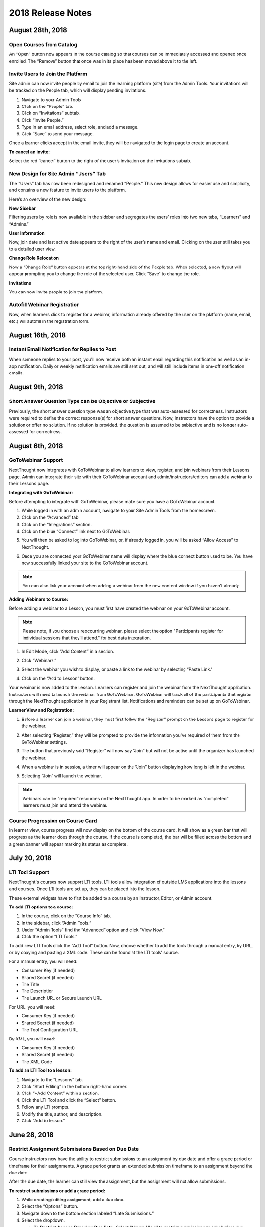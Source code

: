 ===================
2018 Release Notes
===================

August 28th, 2018
-----------------

Open Courses from Catalog
^^^^^^^^^^^^^^^^^^^^^^^^^^^^^^^^^^^^^^

An “Open” button now appears in the course catalog so that courses can be immediately accessed and opened once enrolled. The “Remove” button that once was in its place has been moved above it to the left.

.. image:: images/open.png

Invite Users to Join the Platform
^^^^^^^^^^^^^^^^^^^^^^^^^^^^^^^^^^^^^^^^

Site admin can now invite people by email to join the learning platform (site) from the Admin Tools. Your invitations will be tracked on the People tab, which will display pending invitations.

1. Navigate to your Admin Tools
2. Click on the “People” tab.
3. Click on “Invitations” subtab.
4. Click “Invite People.”
5. Type in an email address, select role, and add a message.
6. Click “Save” to send your message.

.. image:: images/invite2.png

.. image:: images/invite3.png

Once a learner clicks accept in the email invite, they will be navigated to the login page to create an account.

**To cancel an invite:**

Select the red “cancel” button to the right of the user’s invitation on the Invitations subtab.

New Design for Site Admin “Users” Tab
^^^^^^^^^^^^^^^^^^^^^^^^^^^^^^^^^^^^^^^^^^

The “Users” tab has now been redesigned and renamed “People.” This new design allows for easier use and simplicity, and contains a new feature to invite users to the platform. 

Here’s an overview of the new design:

.. image:: images/newdesign1.png

**New Sidebar**

Filtering users by role is now available in the sidebar and segregates the users’ roles into two new tabs, “Learners” and “Admins.”

**User Information**

Now, join date and last active date appears to the right of the user’s name and email. Clicking on the user still takes you to a detailed user view.

**Change Role Relocation**

Now a “Change Role” button appears at the top right-hand side of the People tab. When selected, a new flyout will appear prompting you to change the role of the selected user. Click “Save” to change the role.

.. image:: images/newdesign2.png

**Invitations**

You can now invite people to join the platform.

Autofill Webinar Registration
^^^^^^^^^^^^^^^^^^^^^^^^^^^^^^^^^^^^^^^^^^^^^^^^^^^^^

Now, when learners click to register for a webinar, information already offered by the user on the platform (name, email, etc.) will autofill in the registration form.

.. image:: images/autofill.png

August 16th, 2018
----------------

Instant Email Notification for Replies to Post
^^^^^^^^^^^^^^^^^^^^^^^^^^^^^^^^^^^^^^^^^^^^^^^^^^
When someone replies to your post, you'll now receive both an instant email regarding this notification as well as an in-app notification. Daily or weekly notification emails are still sent out, and will still include items in one-off notification emails.

August 9th, 2018
----------------

Short Answer Question Type can be Objective or Subjective
^^^^^^^^^^^^^^^^^^^^^^^^^^^^^^^^^^^^^^^^^^^^^^^^^^^^^^^^^^^

Previously, the short answer question type was an objective type that was auto-assessed for correctness. Instructors were required to define the correct response(s) for short answer questions. Now, instructors have the option to provide a solution or offer no solution. If no solution is provided, the question is assumed to be subjective and is no longer auto-assessed for correctness.

August 6th, 2018
----------------

GoToWebinar Support
^^^^^^^^^^^^^^^^^^^^^^^^^^^^^
NextThought now integrates with GoToWebinar to allow learners to view, register, and join webinars from their Lessons page. Admin can integrate their site with their GoToWebinar account and admin/instructors/editors can add a webinar to their Lessons page.

**Integrating with GoToWebinar:**

Before attempting to integrate with GoToWebinar, please make sure you have a GoToWebinar account.

1. While logged in with an admin account, navigate to your Site Admin Tools from the homescreen.
2. Click on the “Advanced” tab.
3. Click on the “Integrations” section.
4. Click on the blue “Connect” link next to GoToWebinar.

.. image:: images/webinar1.png

5. You will then be asked to log into GoToWebinar, or, if already logged in, you will be asked “Allow Access” to NextThought.

.. image:: images/webinar2.2.png

6. Once you are connected your GoToWebinar name will display where the blue connect button used to be. You have now successfully linked your site to the GoToWebinar account.

.. image:: images/webinar3.2.png


.. note:: You can also link your account when adding a webinar from the new content window if you haven’t already.

**Adding Webinars to Course:**

Before adding a webinar to a Lesson, you must first have created the webinar on your GoToWebinar account. 

.. note:: Please note, if you choose a reoccurring webinar, please select the option "Participants register for individual sessions that they’ll attend." for best data integration.

1. In Edit Mode, click “Add Content” in a section.

.. image:: images/1addcontent.png

2. Click “Webinars.”  

.. image:: images/2webinarchoose.png

3. Select the webinar you wish to display, or paste a link to the webinar by selecting “Paste Link.”

.. image:: images/3choosewebinar.png

4. Click on the “Add to Lesson” button.

.. image:: images/4webinarinfo.png

Your webinar is now added to the Lesson. Learners can register and join the webinar from the NextThought application. Instructors will need to launch the webinar from GoToWebinar. GoToWebinar will track all of the participants that register through the NextThought application in your Registrant list. Notifications and reminders can be set up on GoToWebinar. 

**Learner View and Registration:**

1. Before a learner can join a webinar, they must first follow the “Register” prompt on the Lessons page to register for the webinar.

.. image:: images/learnerregister.png

2. After selecting “Register,” they will be prompted to provide the information you've required of them from the GoToWebinar settings.

.. image:: images/learnerinfo.png

3. The button that previously said “Register” will now say “Join” but will not be active until the organizer has launched the webinar.

.. image:: images/learnerjoininactive.png

4. When a webinar is in session, a timer will appear on the “Join” button displaying how long is left in the webinar.

.. image:: images/learningjoinactive.png

5. Selecting “Join” will launch the webinar.

.. note:: Webinars can be “required” resources on the NextThought app. In order to be marked as “completed” learners must join and attend the webinar.


Course Progression on Course Card
^^^^^^^^^^^^^^^^^^^^^^^^^^^^^^^^^^^^^^^^^^^^^^^^^^^^^^^

In learner view, course progress will now display on the bottom of the course card. It will show as a green bar that will progress as the learner does through the course. If the course is completed, the bar will be filled across the bottom and a green banner will appear marking its status as complete.

.. image:: images/completioncards.png

July 20, 2018
-------------

LTI Tool Support
^^^^^^^^^^^^^^^^^^^^^^^^^^^^^^^^^^^^^^^^^^^^^^^^^^^^^^^^

NextThought's courses now support LTI tools. LTI tools allow integration of outside LMS applications into the lessons and courses. Once LTI tools are set up, they can be placed into the lesson.

.. image:: images/lti2.png

These external widgets have to first be added to a course by an Instructor, Editor, or Admin account. 

**To add LTI options to a course:**

1. In the course, click on the “Course Info” tab.
2. In the sidebar, click “Admin Tools.”
3. Under “Admin Tools” find the “Advanced” option and click “View Now.”
4. Click the option “LTI Tools.”

.. image:: images/lti1.png

To add new LTI Tools click the “Add Tool” button. Now, choose whether to add the tools through a manual entry, by URL, or by copying and pasting a XML code. These can be found at the LTI tools' source.

For a manual entry, you will need:

- Consumer Key (if needed)
- Shared Secret (if needed)
- The Title
- The Description
- The Launch URL or Secure Launch URL

For URL, you will need:

- Consumer Key (if needed)
- Shared Secret (if needed)
- The Tool Configuration URL

By XML, you will need:

- Consumer Key (if needed)
- Shared Secret (if needed)
- The XML Code

**To add an LTI Tool to a lesson:**

1. Navigate to the “Lessons” tab.
2. Click “Start Editing” in the bottom right-hand corner.
3. Click “+Add Content” within a section.
4. Click the LTI Tool and click the “Select” button.
5. Follow any LTI prompts.
6. Modify the title, author, and description.
7. Click "Add to lesson."

.. image:: images/ltitwitter.png

June 28, 2018
-------------

Restrict Assignment Submissions Based on Due Date
^^^^^^^^^^^^^^^^^^^^^^^^^^^^^^^^^^^^^^^^^^^^^^^^^^^^^^^^

Course Instructors now have the ability to restrict submissions to an assignment by due date and offer a grace period or timeframe for their assignments. A grace period grants an extended submission timeframe to an assignment beyond the due date.

After the due date, the learner can still view the assignment, but the assignment will not allow submissions. 

**To restrict submissions or add a grace period:**

1. While creating/editing assignment, add a due date.
2. Select the “Options” button.
3. Navigate down to the bottom section labeled “Late Submissions.”
4. Select the dropdown.

   - **To Restrict Access Based on Due Date:** Select "Never Allow" to restrict submissions to only before due date.
   - **To Restrict Access with Grace Period:** Select the "Allow within Grace Period" to allow submissions only past the due date by a defined amount of time. Then, define the amount of time you'd like to allow.

5. Click the “Done” button to save your changes.

.. image:: images/restrictedsub.png

The grace period is not disclosed to the learner. If the learner tries to submit the assignment after the due date or grace period, a warning window will appear stating that the assignment is past due and cannot be submitted.

Allow Instructors/Editors to Create Forums
^^^^^^^^^^^^^^^^^^^^^^^^^^^^^^^^^^^^^^^^^^^^^^^^^^^^^^^^

Upon creation of a new course, the default view for the Discussion course tab will be empty. An “Add a Forum” button has been added to create new forums. Once a forum is created it can also be deleted by selecting the forum and clicking “Delete.”

.. image:: images/newforumcreation.jpg

New Call-Outs in Native Readings
^^^^^^^^^^^^^^^^^^^^^^^^^^^^^^^^^^^^^^^^^^^^^^^^^^^^^^^^

You can now add call-outs (gray box) to native readings. Currently only text is allowed within the call-out.

**Editing View:**

.. image:: images/callout1.png

**Published View:**	

.. image:: images/callout2.png

Manage Redemption Codes
^^^^^^^^^^^^^^^^^^^^^^^^^^^^^^^^^^^^^^^^^^^^^^^^^^^^^^^^

You now have the option to add and delete redemption codes. Codes are automatically generated when you select the "Create Code" text.

Redemption codes can be found on the Course Info page.

**To generate a code:**

1. Click on the “Edit” text.
2. Click “Create Code.”

A code will then be automatically generated. Users on the site can use this new code to enroll in the course. Codes can also be deleted by clicking on the trashcan icon next to the code in edit mode. Once a code is deleted, learners can no longer use it to enroll in the course. Deleting the code will not affect current learner enrollment.

.. image:: images/redemptioncodes.png

Draft Label for Unpublished Readings
^^^^^^^^^^^^^^^^^^^^^^^^^^^^^^^^^^^^^^^^^^^^^^^^^^^^^^^^

There is now a draft label on any reading that is not published. This can only be seen in Edit mode.

.. image:: images/draftlabel.png

New Content Type Selection Design
^^^^^^^^^^^^^^^^^^^^^^^^^^^^^^^^^^^^^^^^^^^^^^^^^^^^^^^^

The visual design for selecting course materials has been updated.

.. image:: images/contenttyperedesign.png

Remove Step for Course Creation
^^^^^^^^^^^^^^^^^^^^^^^^^^^^^^^^^^^^^^^^^^^^^^^^^^^^^^^^

Previously, to create a new course, Admins would select the “Create” button, select “Course” in the dropdown, and select the course type (Blank, Import, Scorm) in a new window.

Now, when selecting the “Create” button, the dropdown underneath has the three types listed.

.. image:: images/addcoursetab.png

June 7, 2018
------------

Contacts page redesign
^^^^^^^^^^^^^^^^^^^^^^^^^^^^^^^^^^^^^^^^^^^^^^^^^

The Contacts page now incorporates design familiar to the rest of the site look and navigation.

.. image:: images/contactspagenew.png


**People Tab [Previously “Contacts”]**

Search for learners on the platform using the upper left-hand corner search bar.

.. image:: images/contactssearch.png

To view options for a person you are following,

1. Locate the person in the People tab.
2. Select the dropdown menu in the upper right-hand corner of the contact tile.

You can now “View Profile,” “Chat,"" “Add to a Sharing List,” or “Unfollow.”

.. image:: images/contactsindopt.png
   :scale: 50

To add a contact to a sharing list,
 
1. Locate the contact in the People tab.
2. Select the dropdown menu in the upper right-hand corner of the contact tile.
3. Click on the the “Add to a Sharing List” option.
4. Add your contact to a current Sharing List or create a new one.
5. To add your contact to an existing list, select the list(s).
6. To create a new Sharing List, click on the the “Create a new List” option, and type in the name of the new list you wish to create.
7. Click “Done.”

.. image:: images/contactsaddtoshare.png
   :scale: 50

**Groups Tab**

Within the Group tab, the “Join Group” and “Create a Group” buttons have moved from the bottom left-hand corner to the upper right-hand corner. Groups you are a member of display across the page in rows and columns.

.. images:: images/contactsgroups.png

To create a group,

1. Select the blue “Create a Group” button.
2. Now, type in the group name.
3. Select "Create."

.. image:: images/groupscreate.png
   :scale: 50

The group will now display within your Groups tab.

To join a group,

1. Select the “Join Group” button.
2. Enter the group code.
3. Click “Join.”

.. image:: images/groupsjoin.png
   :scale: 50

The group will now display in your Groups tab.

To view group options,

1. Locate the group in the Group tab.
2. Select the dropdown menu in the upper right-hand corner of the group tile.

.. image:: images/groupopt.png
   :scale: 50

You can now “View Group Code” or “Rename Group.”

Click on the group to navigate to the group page.

**Sharing Lists [Previously “Distribution Lists”]**

Creating a list and adding contacts to your list is more streamlined. 

.. image:: images/contactslists.png

To create a new list,

1. Select the “Create a Sharing List” in the upper right-hand corner.
2. Fill out the list name.
3. Search for people on the site to add to your list.
4. Select a search result to add them as a “member.” They will immediately appear in the “Members” section below.
5. Once you’ve added all members, click “Create.”

.. image:: images/sharinglistcreate.png
   :scale: 50

The list will now display in your Lists tab.

To view list options,

1. Locate the list in the Sharing Lists tab.
2. Select the dropdown menu in the upper right-hand corner of the list tile.

.. image:: images/sharinglistopt.png
   :scale: 50

You can now “Change Name,” “Manage People,” “Delete List.”

Clicking on a list in your Sharing Lists tab allows you to view, remove, and add members.


Download All Assignment Submissions
^^^^^^^^^^^^^^^^^^^^^^^^^^^^^^^^^^^^^^^^^^^^^^^^^

Now, download all submitted assignments in a course.

.. image:: images/downloadall.png
   :scale: 50

To download this .zip file,

1. In the “Assignments” tab of a course, click on the “Settings” button (the small gear icon). 
2. Click on the “Download All Upload Files” option.

A download of the file should start immediately.


Three more reports added to course reports list
^^^^^^^^^^^^^^^^^^^^^^^^^^^^^^^^^^^^^^^^^^^^^^^^^

The Course Info Reports tab now includes the “Self Assessment Completion Report,” the “Forum Participation Report,” and the "Topic Participation Report."

.. image:: images/reportscoursenew.png

In an instructor account, 

1. Navigate to your “Course Info” page.
2. Scroll to the “Admin Tools” section.
3. Click “View Now” under Reports.


Display local timezone on reports
^^^^^^^^^^^^^^^^^^^^^^^^^^^^^^^^^^^^^^^^^^^^^^^^^

Previously, reports displayed a CST timestamp according to when the report was downloaded/accessed. Now, timestamps display the local timezone.

.. image:: images/reporttimestamp.png



May 17, 2018
-------------

Create and award credit
^^^^^^^^^^^^^^^^^^^^^^^^^^^^^^^^^^^^^^^^^^^^^^^^^

Now, courses can award credit to learners who complete the course. Admin can also manually award credit to learners. Admin and instructors create and define credit types and units.

**Credit is made up of three components: “Amount,” “Type,” “Units.”** For example, an association course could award “3 [Amount] CE [Type] hours [Units].” 

**Admin Only:**

To create site-wide course credit options,

1. Click on the admin tools in the upper right-hand corner.
2. Click on the “Advanced” tab.
3. Click on the “Transcripts” tab.

   - **NEW:** Click “Add New Type” to define credit for the site. Type in type and units. This is now selectable for instructors to add to courses.
   - **EDIT:** You can remove a credit type by selecting the “x” button or you can select a current type and edit it.

.. image:: images/admincredcreation.png

To manually award a learner with credit,

1. Click on the admin tools in the upper right-hand corner.
2. Click on the “Users” tab.
3. Select a user.
4. Click the “Transcript” tab.
5. Click “Add Credit.”
6. Fill in information and click “Save.”

.. image:: images/adminawardcred.png
.. image:: images/adminawardcredinfo.png
   :scale: 50

**Instructor and/or Admin:**

To assign a credit type to a course,

1. Click into your course.
2. Navigate to the “Course Info” page.
3. Scroll to the “Credits” section.
4. Click “Edit.”
5. Use the dropdown to select an existing credit type and unit, or "Add Credit."
6. Define the amount of credit.

.. image:: images/coursecred.png

Credit will be awarded when the user has completed the course as defined by completion of required materials. Upon course completion, the user can “View Certificate” to view their completion certificate and credit. They can also view their certificates within their profile.

Progress and completion certificates now available in profile Achievements tab
^^^^^^^^^^^^^^^^^^^^^^^^^^^^^^^^^^^^^^^^^^^^^^^^^^^^^^^^^^^^^^^^^^^^^^^^^^^^^^^^^

Learners can now view their course progress and completion certificates within the profile “Achievements” tab.

1. Click on your profile image in the upper right-hand corner.
2. Click “View Profile.”
3. Click the “Achievements” tab.

.. image:: images/achievecert.png

The Achievements tab contains two sections, “Badges” and “Certificates.” 

Within the certificates section, the left column “In Progress” displays all completable (certificates enabled) courses that the learner is enrolled in, and the learner’s progress within each course. The right column “Completed” displays courses completed and certificates. Clicking on a certificate allows the learner to view, download, and/or print the certificate.

New Transcripts tab in user profile
^^^^^^^^^^^^^^^^^^^^^^^^^^^^^^^^^^^^^

Now, the learner can view their awarded credit and transcript through their profile. 

1. Click on your profile image in the upper right-hand corner.
2. Click “View Profile.”
3. Click the “Transcripts” tab.

.. image:: images/transprofile.png

The transcripts tab displays four columns, “Title,” “Date,” “Type,” and “Amount.” Click on a column to sort by that field. Use the search filters to filter by date or type. Total credit displays at the end of the list.

A transcript can be downloaded as a CSV or PDF. Downloaded transcripts will only show credit for the current filtered view. To view all credit in downloaded reports, make sure no filter is selected. (Admin can download learner transcripts from the admin tools. Click on the "Users" tab, select a user, and click on the "Transcript" tab.)


April 26, 2018
--------------

Performance Improvements 
^^^^^^^^^^^^^^^^^^^^^^^^^^^^^^^

Home screen loading and navigation has been optimized and should perform 2 to 3 times faster, especially for users with a large number of course enrollments. General course navigation should have also improved. 

New All Course Roster Report
^^^^^^^^^^^^^^^^^^^^^^^^^^^^^^^

New site-wide report available that includes information for each course including: course name, start date, instructor names, learner names, username, email, date enrolled, last seen, and percent complete.

Course progress displays in the Admin Tools
^^^^^^^^^^^^^^^^^^^^^^^^^^^^^^^^^^^^^^^^^^^^^

Course progress now displays within the admin tools. 

**Course View:** (Content tab > Select a course)

.. image:: images/contentcourseprog.png

**Roster View:** (Content tab > Select a course > Select Roster)

.. image:: images/contentcourseprogros.png

**Course's Learner View:** (Content tab > Select a course > Select Roster > Select a learner)

.. image:: images/contentcourselearn.png

**User's Learner View:** (Users tab > Select a user > Select Transcript tab)

.. image:: images/usersprogress.png

Completion certificate available
^^^^^^^^^^^^^^^^^^^^^^^^^^^^^^^^^^

Once a learner “completes” the course as defined by the course progress, the learner will be able to access the “View Certificate” text in the upper left-hand corner of the Lessons page under “Course Progress.” 

.. image:: images/viewcert.png
   :scale: 50

Clicking on this text will create a certificate for the course.

.. image:: images/viewcertpdf.png



March 30, 2018
---------------

Lessons List View
^^^^^^^^^^^^^^^^^^^^^^

Two views are now available on the Lessons page, a grid view and list view. These options are available in the upper right-hand corner of a lesson.

.. image:: images/learnerviews.png

Grid view, the default view, displays course content as previously recognized. List view displays all resources in a linear, uniform fashion. In list view, select “Only Required” to display only required resources. Learn more about required resource below. As with the grid view, click on a resource to begin.

.. image:: images/learnerlistview.png

Required Resources
^^^^^^^^^^^^^^^^^^^^

By default, when content is placed in a lesson, it is “optional.” While in Edit Mode, instructors, editors, and assistants can mark certain course materials as “Required.”

.. image:: images/facreq.png

When a resource is marked as “Required,” a label will appear next to the content on the Lessons page.

.. image:: images/learnrec.png

Course Completion and Progress
^^^^^^^^^^^^^^^^^^^^^^^^^^^^^^^

Assessing course progress has become much more streamlined, visual, and comprehensive in this feature release. 

**Progress is defined by a learner completing required materials.** In order for a learner to complete required materials, materials must be viewed (video, PDF, readings, etc.) or submitted (survey, self-assessment, assignments).

Progress can be viewed by instructor, assistant, admin, and learner accounts.

**Learner View**

Users can view their course progress on the Lessons page in the upper left-hand corner. 

.. image:: images/learnerprogress2.png

Learner “Progress” displays

- the number of items remaining (i.e,. the number of required items not viewed/submitted), and 
- the percent of the course completed (i.e., items remaining divided by total required items).

.. image:: images/learnprogress.png

**Facilitator View**

Similar to the learner, facilitators and admin will also see the progress icon in the upper left-hand corner on the Lessons page. 

Facilitator/Admin “Progress” displays

- the number of learners who have completed the course (i.e., the number of learners who have viewed/submitted all required material), and
- average class completion (all learner completion percentages added and divided by the number of learners).

.. image:: images/facprogress.png

Instructors, assistants, and admin have an additional, more detailed view of progress per learner. Navigate to your “Course Info” page and click on the Roster. 

In the roster, the progress of each learner is presented. 

.. image::

Click on the progress icon to view a detailed report. The report presents a closer look at how the learner is progressing through the course item by item. The top of the report presents how the learner is performing compared to his/her colleagues. Learners are sorted into 1 of 5 categories depending on their progress. All required items are listed, and if a learner has completed that item, it is marked as completed with the date.

.. image::


March 8, 2018
--------------

Initial SCORM Support
^^^^^^^^^^^^^^^^^^^^^^^

NextThought now supports importing and launching SCORM courses on the platform.

Edit Course ID
^^^^^^^^^^^^^^^

Admin, editor, and instructor accounts can now edit the unique course ID from the Course Info page.

.. image:: images/courseidedit.png

Download the Course Roster Report as a CSV
^^^^^^^^^^^^^^^^^^^^^^^^^^^^^^^^^^^^^^^^^^^^^^^^^^^^^^

The Course Roster Report now allows the option to download a PDF or CSV file. Open the report from the Course Info > Reports page, or from your admin tools. Click on the "Download" button in the upper right-hand corner. Now, select CSV to download the file in CSV format.

.. image:: images/Courserosterdownload.png

February 15, 2018
------------------

Admin tools now available on Course Info View
^^^^^^^^^^^^^^^^^^^^^^^^^^^^^^^^^^^^^^^^^^^^^^^

For site admins, new admin tools are available on the Course Info pages. Select the "Admin Tools" tab to view course reports or to view the course roster.

.. image:: images/admintoolscourse.png

New course visibility tools
^^^^^^^^^^^^^^^^^^^^^^^^^^^^

Previously, only site admin could edit course visibility. Now, instructors and editors can edit course visibility from the Course Info View.

Locate the "Make Changes" button on the Course Info page.

.. image:: images/makechanges.png

In the new window, make desired changes. You can choose whether the course is public or private with the "Visible in Catalog" toggle. You can also set the Preview Mode: 

- **Preview Mode On:**
  This option sets the course to course preview mode, meaning that users can only view Course Info but cannot view course content.
  
- **Preview Mode Off:**
  This option allows the course to be fully available to users.
  
- **Based on Start Date:**
  This option sets the course to be in course preview mode until the defined start date and time, at which time it will then become fully available to users.

.. image:: images/makechanges2.png

Create course assets
^^^^^^^^^^^^^^^^^^^^^

Add your course image within the Course Info View.

1. Click on the "Edit" button next to "Assets."

   .. image:: images/assetsstep1.png
   
2. Upload the desired image.

   .. image:: images/assetsstep2.png
   
3. Crop your image.

   .. image:: images/assetsstep3.png
   
4. Click "Continue."

5. Preview and adjust the size of each asset.

   .. image:: images/assetsstep4.png
   
6. Click "Apply Image" after all adjustments have been made.

7. Click "Done."


User search
^^^^^^^^^^^^^

Use the global search bar to search for users in your learning environment and navigate to their profile.

.. image:: images/globalusersearch.png

January 25, 2018
-----------------

Book analytics 
^^^^^^^^^^^^^^^

Now, analytics are available for both courses and books.

In the admin tools, select “Content” and use the dropdown menu to select “Books.” You will see a list of books and basic analytics for each. Click on a book for greater detail and to view widgets for Top Learners, Daily Activity, Active Times, and Most Popular Time.

.. image:: images/bookanalytics.png

.. note:: Not all sites have access to books. If you have a book, it will display on the homepage under "Books."


Redesign of course reports tab
^^^^^^^^^^^^^^^^^^^^^^^^^^^^^^

Reports are now centrally located under the "Report" tab within the Course Info View. In addition to the Course Summary Report and the Self Assessment Summary Report, the Course Roster Report and Assignment Reports can now also be found here. 

.. image:: images/courseinforeport.png


Can set a course start time and end time
^^^^^^^^^^^^^^^^^^^^^^^^^^^^^^^^^^^^^^^^^^

A specific start and end time can be set in the Course Info View. Click “Edit” next to either “Start Date” or “End Date.” Then, click the dropdown to select a date and set a time. 

.. image:: images/coursestarttime.png

.. note:: You can use the start date and time to define when the course becomes available for users.

Options for opening a course
^^^^^^^^^^^^^^^^^^^^^^^^^^^^^^

There are three options for site admins when opening course content to users. These options are available when creating a course, or you can return to this view by hovering over a course on the homepage and clicking the gear icon that appears. Then, select "Edit Course Information" and "Course Settings."

- **Preview Mode On:**
  This option sets the course to course preview mode, meaning that users can only view Course Info but cannot view course content.
  
- **Preview Mode Off:**
  This option allows the course to be fully available to users.
  
- **Based on Start Date:**
  This option sets the course to be in course preview mode until the defined start date and time, at which time it will then become fully available to users.
  
.. image:: images/coursepreviewmode.png

..  note:: By default the course will be in **Preview Mode On** and will need to be either switched to **Preview Mode Off** or **Based on Start Date** for users to begin the course. 


New Enrollment Report in admin tools
^^^^^^^^^^^^^^^^^^^^^^^^^^^^^^^^^^^^^

In the admin tool Reports tab, the “User Enrollment Report” is now available. This report provides a list of all courses the user is enrolled in and when they enrolled.

New Course Roster Report
^^^^^^^^^^^^^^^^^^^^^^^^^^

The "Course Roster Report" is available at both the course level (under Course Info View > Reports) and in the admin tools (under Reports). This report displays the users enrolled in the course along with their enrollment and last access time.

Site admins can manage site admins
^^^^^^^^^^^^^^^^^^^^^^^^^^^^^^^^^^^^

Site admins can now manage (add or remove) site admins. When viewing admin tools, click on the “Users” tab. Search for users in the upper right-hand corner, check the box beside their name, and click on the gear icon above. Select “Set as Admin” and a confirmation window will appear to confirm your selection.

.. image:: images/adminmanage.png

.. note:: In this window, you can toggle between viewing “Users” or “Site Admins” with the dropdown menu.


January 11, 2018
-----------------

Top Learners widget added to admin tools
^^^^^^^^^^^^^^^^^^^^^^^^^^^^^^^^^^^^^^^^

While viewing the admin tools dashboard, Top Learners now displays at the top right-hand corner.

.. image:: images/admintoplearners.png

All images are expandable
^^^^^^^^^^^^^^^^^^^^^^^^^^

All images in readings are now clickable. Clicking on an image expands it in a new popup window.

.. image:: images/imageexpand.png